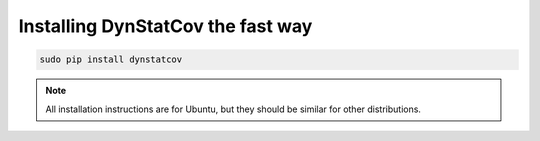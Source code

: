 ==================================
Installing DynStatCov the fast way
==================================

.. code-block:: bash

    sudo pip install dynstatcov
    
.. note::

    All installation instructions are for Ubuntu, but they should be similar for other distributions.


